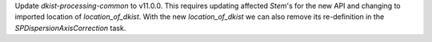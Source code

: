 Update `dkist-processing-common` to v11.0.0. This requires updating affected `Stem`'s for the new API and changing to imported location of `location_of_dkist`.
With the new `location_of_dkist` we can also remove its re-definition in the `SPDispersionAxisCorrection` task.
